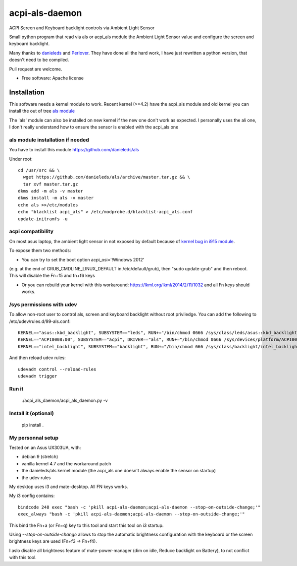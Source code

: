 ===============================
acpi-als-daemon
===============================

ACPI Screen and Keyboard backlight controls via Ambient Light Sensor

Small python program that read via als or acpi_als module the Ambient Light
Sensor value and configure the screen and keyboard backlight.

Many thanks to `danieleds <https://github.com/danieleds/Asus-Zenbook-Ambient-Light-Sensor-Controller>`_
and `Perlover <https://github.com/Perlover/Asus-Zenbook-Ambient-Light-Sensor-Controller>`_. They have done all the
hard work, I have just rewritten a python version, that doesn't need to be compiled.

Pull request are welcome.

* Free software: Apache license

Installation
============

This software needs a kernel module to work. Recent kernel (>=4.2) have the
acpi_als module and old kernel you can install the out of tree `als module <https://github.com/danieleds/als>`_

The 'als' module can also be installed on new kernel if the new one don't work
as expected. I personally uses the ali one, I don't really understand how to
ensure the sensor is enabled with the acpi_als one

als module installation if needed
---------------------------------

You have to install this module https://github.com/danieleds/als

Under root::

    cd /usr/src && \
      wget https://github.com/danieleds/als/archive/master.tar.gz && \
      tar xvf master.tar.gz
    dkms add -m als -v master
    dkms install -m als -v master
    echo als >>/etc/modules
    echo "blacklist acpi_als" > /etc/modprobe.d/blacklist-acpi_als.conf
    update-initramfs -u

acpi compatibility
------------------

On most asus laptop, the ambient light sensor in not exposed by default because
of `kernel bug in i915 module <http://www.spinics.net/lists/intel-gfx/msg79628.html>`_.

To expose them two methods:

* You can try to set the boot option acpi_osi='!Windows 2012'
(e.g. at the end of GRUB_CMDLINE_LINUX_DEFAULT in /etc/default/grub), then
"sudo update-grub" and then reboot. This will disable the Fn+f5 and fn+f6 keys

* Or you can rebuild your kernel with this workaround: https://lkml.org/lkml/2014/2/11/1032
  and all Fn keys should works.

/sys permissions with udev
--------------------------

To allow non-root user to control als, screen and keyboard backlight without root
priviledge. You can add the following to /etc/udev/rules.d/99-als.conf::

    KERNEL=="asus::kbd_backlight", SUBSYSTEM=="leds", RUN+="/bin/chmod 0666 /sys/class/leds/asus::kbd_backlight/brightness"
    KERNEL=="ACPI0008:00", SUBSYSTEM=="acpi", DRIVER=="als", RUN+="/bin/chmod 0666 /sys/devices/platform/ACPI0008:00/firmware_node/ali /sys/devices/platform/ACPI0008:00/firmware_node/enable"
    KERNEL=="intel_backlight", SUBSYSTEM=="backlight", RUN+="/bin/chmod 666 /sys/class/backlight/intel_backlight/brightness"

And then reload udev rules::

    udevadm control --reload-rules
    udevadm trigger

Run it
------

   ./acpi_als_daemon/acpi_als_daemon.py -v


Install it (optional)
---------------------

    pip install .


My personnal setup
------------------

Tested on an Asus UX303UA, with:

* debian 9 (stretch)
* vanilla kernel 4.7 and the workaround patch
* the danieleds/als kernel module (the acpi_als one doesn't always enable the sensor on startup)
* the udev rules

My desktop uses i3 and mate-desktop. All FN keys works.

My i3 config contains::

    bindcode 248 exec "bash -c 'pkill acpi-als-daemon;acpi-als-daemon --stop-on-outside-change;'"
    exec_always "bash -c 'pkill acpi-als-daemon;acpi-als-daemon --stop-on-outside-change;'"

This bind the Fn+a (or Fn+q) key to this tool and start this tool on i3
startup.

Using *--stop-on-outside-change* allows to stop the automatic brightness
configuration with the keyboard or the screen brightness keys are used
(Fn+f3 -> Fn+f4).

I aslo disable all brightness feature of mate-power-manager (dim on idle,
Reduce backlight on Battery), to not conflict with this tool.
